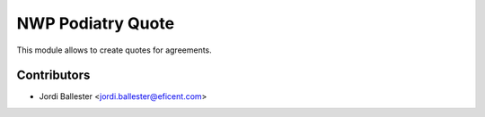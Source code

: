 ================
NWP Podiatry Quote
================

This module allows to create quotes for agreements.


Contributors
------------

* Jordi Ballester <jordi.ballester@eficent.com>
